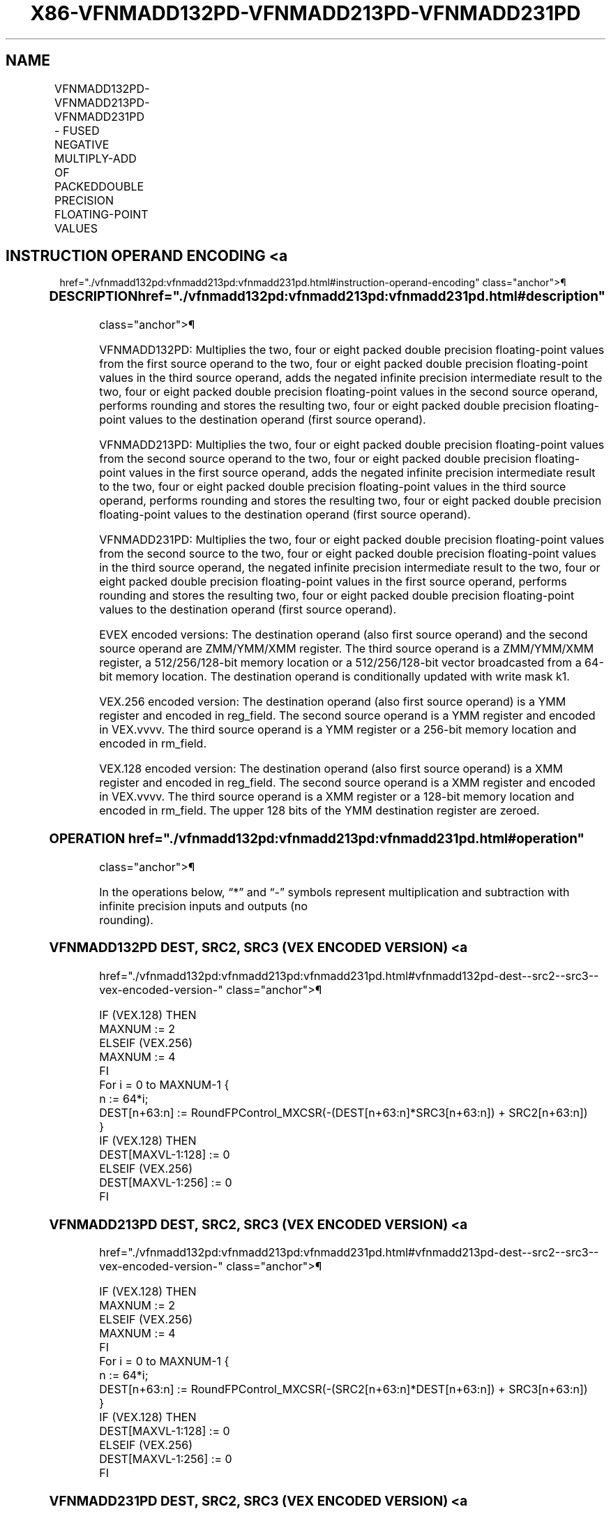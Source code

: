 '\" t
.nh
.TH "X86-VFNMADD132PD-VFNMADD213PD-VFNMADD231PD" "7" "December 2023" "Intel" "Intel x86-64 ISA Manual"
.SH NAME
VFNMADD132PD-VFNMADD213PD-VFNMADD231PD - FUSED NEGATIVE MULTIPLY-ADD OF PACKEDDOUBLE PRECISION FLOATING-POINT VALUES
.TS
allbox;
l l l l l 
l l l l l .
\fBOpcode/Instruction\fP	\fBOp/En\fP	\fB64/32 Bit Mode Support\fP	\fBCPUID Feature Flag\fP	\fBDescription\fP
T{
VEX.128.66.0F38.W1 9C /r VFNMADD132PD xmm1, xmm2, xmm3/m128
T}	A	V/V	FMA	T{
Multiply packed double precision floating-point values from xmm1 and xmm3/mem, negate the multiplication result and add to xmm2 and put result in xmm1.
T}
T{
VEX.128.66.0F38.W1 AC /r VFNMADD213PD xmm1, xmm2, xmm3/m128
T}	A	V/V	FMA	T{
Multiply packed double precision floating-point values from xmm1 and xmm2, negate the multiplication result and add to xmm3/mem and put result in xmm1.
T}
T{
VEX.128.66.0F38.W1 BC /r VFNMADD231PD xmm1, xmm2, xmm3/m128
T}	A	V/V	FMA	T{
Multiply packed double precision floating-point values from xmm2 and xmm3/mem, negate the multiplication result and add to xmm1 and put result in xmm1.
T}
T{
VEX.256.66.0F38.W1 9C /r VFNMADD132PD ymm1, ymm2, ymm3/m256
T}	A	V/V	FMA	T{
Multiply packed double precision floating-point values from ymm1 and ymm3/mem, negate the multiplication result and add to ymm2 and put result in ymm1.
T}
T{
VEX.256.66.0F38.W1 AC /r VFNMADD213PD ymm1, ymm2, ymm3/m256
T}	A	V/V	FMA	T{
Multiply packed double precision floating-point values from ymm1 and ymm2, negate the multiplication result and add to ymm3/mem and put result in ymm1.
T}
T{
VEX.256.66.0F38.W1 BC /r VFNMADD231PD ymm1, ymm2, ymm3/m256
T}	A	V/V	FMA	T{
Multiply packed double precision floating-point values from ymm2 and ymm3/mem, negate the multiplication result and add to ymm1 and put result in ymm1.
T}
T{
EVEX.128.66.0F38.W1 9C /r VFNMADD132PD xmm0 {k1}{z}, xmm1, xmm2/m128/m64bcst
T}	B	V/V	AVX512VL AVX512F	T{
Multiply packed double precision floating-point values from xmm1 and xmm3/m128/m64bcst, negate the multiplication result and add to xmm2 and put result in xmm1.
T}
T{
EVEX.128.66.0F38.W1 AC /r VFNMADD213PD xmm1 {k1}{z}, xmm2, xmm3/m128/m64bcst
T}	B	V/V	AVX512VL AVX512F	T{
Multiply packed double precision floating-point values from xmm1 and xmm2, negate the multiplication result and add to xmm3/m128/m64bcst and put result in xmm1.
T}
T{
EVEX.128.66.0F38.W1 BC /r VFNMADD231PD xmm1 {k1}{z}, xmm2, xmm3/m128/m64bcst
T}	B	V/V	AVX512VL AVX512F	T{
Multiply packed double precision floating-point values from xmm2 and xmm3/m128/m64bcst, negate the multiplication result and add to xmm1 and put result in xmm1.
T}
T{
EVEX.256.66.0F38.W1 9C /r VFNMADD132PD ymm1 {k1}{z}, ymm2, ymm3/m256/m64bcst
T}	B	V/V	AVX512VL AVX512F	T{
Multiply packed double precision floating-point values from ymm1 and ymm3/m256/m64bcst, negate the multiplication result and add to ymm2 and put result in ymm1.
T}
T{
EVEX.256.66.0F38.W1 AC /r VFNMADD213PD ymm1 {k1}{z}, ymm2, ymm3/m256/m64bcst
T}	B	V/V	AVX512VL AVX512F	T{
Multiply packed double precision floating-point values from ymm1 and ymm2, negate the multiplication result and add to ymm3/m256/m64bcst and put result in ymm1.
T}
T{
EVEX.256.66.0F38.W1 BC /r VFNMADD231PD ymm1 {k1}{z}, ymm2, ymm3/m256/m64bcst
T}	B	V/V	AVX512VL AVX512F	T{
Multiply packed double precision floating-point values from ymm2 and ymm3/m256/m64bcst, negate the multiplication result and add to ymm1 and put result in ymm1.
T}
T{
EVEX.512.66.0F38.W1 9C /r VFNMADD132PD zmm1 {k1}{z}, zmm2, zmm3/m512/m64bcst{er}
T}	B	V/V	AVX512F	T{
Multiply packed double precision floating-point values from zmm1 and zmm3/m512/m64bcst, negate the multiplication result and add to zmm2 and put result in zmm1.
T}
T{
EVEX.512.66.0F38.W1 AC /r VFNMADD213PD zmm1 {k1}{z}, zmm2, zmm3/m512/m64bcst{er}
T}	B	V/V	AVX512F	T{
Multiply packed double precision floating-point values from zmm1 and zmm2, negate the multiplication result and add to zmm3/m512/m64bcst and put result in zmm1.
T}
T{
EVEX.512.66.0F38.W1 BC /r VFNMADD231PD zmm1 {k1}{z}, zmm2, zmm3/m512/m64bcst{er}
T}	B	V/V	AVX512F	T{
Multiply packed double precision floating-point values from zmm2 and zmm3/m512/m64bcst, negate the multiplication result and add to zmm1 and put result in zmm1.
T}
.TE

.SH INSTRUCTION OPERAND ENCODING <a
href="./vfnmadd132pd:vfnmadd213pd:vfnmadd231pd.html#instruction-operand-encoding"
class="anchor">¶

.TS
allbox;
l l l l l l 
l l l l l l .
\fBOp/En\fP	\fBTuple Type\fP	\fBOperand 1\fP	\fBOperand 2\fP	\fBOperand 3\fP	\fBOperand 4\fP
A	N/A	ModRM:reg (r, w)	VEX.vvvv (r)	ModRM:r/m (r)	N/A
B	Full	ModRM:reg (r, w)	EVEX.vvvv (r)	ModRM:r/m (r)	N/A
.TE

.SS DESCRIPTION  href="./vfnmadd132pd:vfnmadd213pd:vfnmadd231pd.html#description"
class="anchor">¶

.PP
VFNMADD132PD: Multiplies the two, four or eight packed double precision
floating-point values from the first source operand to the two, four or
eight packed double precision floating-point values in the third source
operand, adds the negated infinite precision intermediate result to the
two, four or eight packed double precision floating-point values in the
second source operand, performs rounding and stores the resulting two,
four or eight packed double precision floating-point values to the
destination operand (first source operand).

.PP
VFNMADD213PD: Multiplies the two, four or eight packed double precision
floating-point values from the second source operand to the two, four or
eight packed double precision floating-point values in the first source
operand, adds the negated infinite precision intermediate result to the
two, four or eight packed double precision floating-point values in the
third source operand, performs rounding and stores the resulting two,
four or eight packed double precision floating-point values to the
destination operand (first source operand).

.PP
VFNMADD231PD: Multiplies the two, four or eight packed double precision
floating-point values from the second source to the two, four or eight
packed double precision floating-point values in the third source
operand, the negated infinite precision intermediate result to the two,
four or eight packed double precision floating-point values in the first
source operand, performs rounding and stores the resulting two, four or
eight packed double precision floating-point values to the destination
operand (first source operand).

.PP
EVEX encoded versions: The destination operand (also first source
operand) and the second source operand are ZMM/YMM/XMM register. The
third source operand is a ZMM/YMM/XMM register, a 512/256/128-bit memory
location or a 512/256/128-bit vector broadcasted from a 64-bit memory
location. The destination operand is conditionally updated with write
mask k1.

.PP
VEX.256 encoded version: The destination operand (also first source
operand) is a YMM register and encoded in reg_field. The second source
operand is a YMM register and encoded in VEX.vvvv. The third source
operand is a YMM register or a 256-bit memory location and encoded in
rm_field.

.PP
VEX.128 encoded version: The destination operand (also first source
operand) is a XMM register and encoded in reg_field. The second source
operand is a XMM register and encoded in VEX.vvvv. The third source
operand is a XMM register or a 128-bit memory location and encoded in
rm_field. The upper 128 bits of the YMM destination register are
zeroed.

.SS OPERATION  href="./vfnmadd132pd:vfnmadd213pd:vfnmadd231pd.html#operation"
class="anchor">¶

.EX
In the operations below, “*” and “-” symbols represent multiplication and subtraction with infinite precision inputs and outputs (no
rounding).
.EE

.SS VFNMADD132PD DEST, SRC2, SRC3 (VEX ENCODED VERSION) <a
href="./vfnmadd132pd:vfnmadd213pd:vfnmadd231pd.html#vfnmadd132pd-dest--src2--src3--vex-encoded-version-"
class="anchor">¶

.EX
IF (VEX.128) THEN
    MAXNUM := 2
ELSEIF (VEX.256)
    MAXNUM := 4
FI
For i = 0 to MAXNUM-1 {
    n := 64*i;
    DEST[n+63:n] := RoundFPControl_MXCSR(-(DEST[n+63:n]*SRC3[n+63:n]) + SRC2[n+63:n])
}
IF (VEX.128) THEN
    DEST[MAXVL-1:128] := 0
ELSEIF (VEX.256)
    DEST[MAXVL-1:256] := 0
FI
.EE

.SS VFNMADD213PD DEST, SRC2, SRC3 (VEX ENCODED VERSION) <a
href="./vfnmadd132pd:vfnmadd213pd:vfnmadd231pd.html#vfnmadd213pd-dest--src2--src3--vex-encoded-version-"
class="anchor">¶

.EX
IF (VEX.128) THEN
    MAXNUM := 2
ELSEIF (VEX.256)
    MAXNUM := 4
FI
For i = 0 to MAXNUM-1 {
    n := 64*i;
    DEST[n+63:n] := RoundFPControl_MXCSR(-(SRC2[n+63:n]*DEST[n+63:n]) + SRC3[n+63:n])
}
IF (VEX.128) THEN
    DEST[MAXVL-1:128] := 0
ELSEIF (VEX.256)
    DEST[MAXVL-1:256] := 0
FI
.EE

.SS VFNMADD231PD DEST, SRC2, SRC3 (VEX ENCODED VERSION) <a
href="./vfnmadd132pd:vfnmadd213pd:vfnmadd231pd.html#vfnmadd231pd-dest--src2--src3--vex-encoded-version-"
class="anchor">¶

.EX
IF (VEX.128) THEN
    MAXNUM := 2
ELSEIF (VEX.256)
    MAXNUM := 4
FI
For i = 0 to MAXNUM-1 {
    n := 64*i;
    DEST[n+63:n] := RoundFPControl_MXCSR(-(SRC2[n+63:n]*SRC3[n+63:n]) + DEST[n+63:n])
}
IF (VEX.128) THEN
    DEST[MAXVL-1:128] := 0
ELSEIF (VEX.256)
    DEST[MAXVL-1:256] := 0
FI
.EE

.SS VFNMADD132PD DEST, SRC2, SRC3 (EVEX ENCODED VERSION, WHEN SRC3 OPERAND IS A REGISTER) <a
href="./vfnmadd132pd:vfnmadd213pd:vfnmadd231pd.html#vfnmadd132pd-dest--src2--src3--evex-encoded-version--when-src3-operand-is-a-register-"
class="anchor">¶

.EX
(KL, VL) = (2, 128), (4, 256), (8, 512)
IF (VL = 512) AND (EVEX.b = 1)
    THEN
        SET_ROUNDING_MODE_FOR_THIS_INSTRUCTION(EVEX.RC);
    ELSE
        SET_ROUNDING_MODE_FOR_THIS_INSTRUCTION(MXCSR.RC);
FI;
FOR j := 0 TO KL-1
    i := j * 64
    IF k1[j] OR *no writemask*
        THEN DEST[i+63:i] :=
            RoundFPControl(-(DEST[i+63:i]*SRC3[i+63:i]) + SRC2[i+63:i])
        ELSE
            IF *merging-masking* ; merging-masking
                THEN *DEST[i+63:i] remains unchanged*
                ELSE ; zeroing-masking
                    DEST[i+63:i] := 0
            FI
    FI;
ENDFOR
DEST[MAXVL-1:VL] := 0
.EE

.SS VFNMADD132PD DEST, SRC2, SRC3 (EVEX ENCODED VERSION, WHEN SRC3 OPERAND IS A MEMORY SOURCE) <a
href="./vfnmadd132pd:vfnmadd213pd:vfnmadd231pd.html#vfnmadd132pd-dest--src2--src3--evex-encoded-version--when-src3-operand-is-a-memory-source-"
class="anchor">¶

.EX
(KL, VL) = (2, 128), (4, 256), (8, 512)
FOR j := 0 TO KL-1
    i := j * 64
    IF k1[j] OR *no writemask*
        THEN
            IF (EVEX.b = 1)
                THEN
                    DEST[i+63:i] :=
            RoundFPControl_MXCSR(-(DEST[i+63:i]*SRC3[63:0]) + SRC2[i+63:i])
                ELSE
                    DEST[i+63:i] :=
            RoundFPControl_MXCSR(-(DEST[i+63:i]*SRC3[i+63:i]) + SRC2[i+63:i])
            FI;
        ELSE
            IF *merging-masking* ; merging-masking
                THEN *DEST[i+63:i] remains unchanged*
                ELSE ; zeroing-masking
                    DEST[i+63:i] := 0
            FI
    FI;
ENDFOR
DEST[MAXVL-1:VL] := 0
.EE

.SS VFNMADD213PD DEST, SRC2, SRC3 (EVEX ENCODED VERSION, WHEN SRC3 OPERAND IS A REGISTER) <a
href="./vfnmadd132pd:vfnmadd213pd:vfnmadd231pd.html#vfnmadd213pd-dest--src2--src3--evex-encoded-version--when-src3-operand-is-a-register-"
class="anchor">¶

.EX
(KL, VL) = (2, 128), (4, 256), (8, 512)
IF (VL = 512) AND (EVEX.b = 1)
    THEN
        SET_ROUNDING_MODE_FOR_THIS_INSTRUCTION(EVEX.RC);
    ELSE
        SET_ROUNDING_MODE_FOR_THIS_INSTRUCTION(MXCSR.RC);
FI;
FOR j := 0 TO KL-1
    i := j * 64
    IF k1[j] OR *no writemask*
        THEN DEST[i+63:i] :=
            RoundFPControl(-(SRC2[i+63:i]*DEST[i+63:i]) + SRC3[i+63:i])
        ELSE
            IF *merging-masking* ; merging-masking
                THEN *DEST[i+63:i] remains unchanged*
                ELSE ; zeroing-masking
                    DEST[i+63:i] := 0
            FI
    FI;
ENDFOR
DEST[MAXVL-1:VL] := 0
.EE

.SS VFNMADD213PD DEST, SRC2, SRC3 (EVEX ENCODED VERSION, WHEN SRC3 OPERAND IS A MEMORY SOURCE) <a
href="./vfnmadd132pd:vfnmadd213pd:vfnmadd231pd.html#vfnmadd213pd-dest--src2--src3--evex-encoded-version--when-src3-operand-is-a-memory-source-"
class="anchor">¶

.EX
(KL, VL) = (2, 128), (4, 256), (8, 512)
FOR j := 0 TO KL-1
    i := j * 64
    IF k1[j] OR *no writemask*
        THEN
            IF (EVEX.b = 1)
                THEN
                    DEST[i+63:i] :=
            RoundFPControl_MXCSR(-(SRC2[i+63:i]*DEST[i+63:i]) + SRC3[63:0])
                ELSE
                    DEST[i+63:i] :=
            RoundFPControl_MXCSR(-(SRC2[i+63:i]*DEST[i+63:i]) + SRC3[i+63:i])
            FI;
        ELSE
            IF *merging-masking* ; merging-masking
                THEN *DEST[i+63:i] remains unchanged*
                ELSE ; zeroing-masking
                    DEST[i+63:i] := 0
            FI
    FI;
ENDFOR
DEST[MAXVL-1:VL] := 0
.EE

.SS VFNMADD231PD DEST, SRC2, SRC3 (EVEX ENCODED VERSION, WHEN SRC3 OPERAND IS A REGISTER) <a
href="./vfnmadd132pd:vfnmadd213pd:vfnmadd231pd.html#vfnmadd231pd-dest--src2--src3--evex-encoded-version--when-src3-operand-is-a-register-"
class="anchor">¶

.EX
(KL, VL) = (2, 128), (4, 256), (8, 512)
IF (VL = 512) AND (EVEX.b = 1)
    THEN
        SET_ROUNDING_MODE_FOR_THIS_INSTRUCTION(EVEX.RC);
    ELSE
        SET_ROUNDING_MODE_FOR_THIS_INSTRUCTION(MXCSR.RC);
FI;
FOR j := 0 TO KL-1
    i := j * 64
    IF k1[j] OR *no writemask*
        THEN DEST[i+63:i] :=
            RoundFPControl(-(SRC2[i+63:i]*SRC3[i+63:i]) + DEST[i+63:i])
        ELSE
            IF *merging-masking* ; merging-masking
                THEN *DEST[i+63:i] remains unchanged*
                ELSE ; zeroing-masking
                    DEST[i+63:i] := 0
            FI
    FI;
ENDFOR
DEST[MAXVL-1:VL] := 0
.EE

.SS VFNMADD231PD DEST, SRC2, SRC3 (EVEX ENCODED VERSION, WHEN SRC3 OPERAND IS A MEMORY SOURCE) <a
href="./vfnmadd132pd:vfnmadd213pd:vfnmadd231pd.html#vfnmadd231pd-dest--src2--src3--evex-encoded-version--when-src3-operand-is-a-memory-source-"
class="anchor">¶

.EX
(KL, VL) = (2, 128), (4, 256), (8, 512)
FOR j := 0 TO KL-1
    i := j * 64
    IF k1[j] OR *no writemask*
        THEN
            IF (EVEX.b = 1)
                THEN
                    DEST[i+63:i] :=
            RoundFPControl_MXCSR(-(SRC2[i+63:i]*SRC3[63:0]) + DEST[i+63:i])
                ELSE
                    DEST[i+63:i] :=
            RoundFPControl_MXCSR(-(SRC2[i+63:i]*SRC3[i+63:i]) + DEST[i+63:i])
            FI;
        ELSE
            IF *merging-masking* ; merging-masking
                THEN *DEST[i+63:i] remains unchanged*
                ELSE ; zeroing-masking
                    DEST[i+63:i] := 0
            FI
    FI;
ENDFOR
DEST[MAXVL-1:VL] := 0
.EE

.SS INTEL C/C++ COMPILER INTRINSIC EQUIVALENT <a
href="./vfnmadd132pd:vfnmadd213pd:vfnmadd231pd.html#intel-c-c++-compiler-intrinsic-equivalent"
class="anchor">¶

.EX
VFNMADDxxxPD __m512d _mm512_fnmadd_pd(__m512d a, __m512d b, __m512d c);

VFNMADDxxxPD __m512d _mm512_fnmadd_round_pd(__m512d a, __m512d b, __m512d c, int r);

VFNMADDxxxPD __m512d _mm512_mask_fnmadd_pd(__m512d a, __mmask8 k, __m512d b, __m512d c);

VFNMADDxxxPD __m512d _mm512_maskz_fnmadd_pd(__mmask8 k, __m512d a, __m512d b, __m512d c);

VFNMADDxxxPD __m512d _mm512_mask3_fnmadd_pd(__m512d a, __m512d b, __m512d c, __mmask8 k);

VFNMADDxxxPD __m512d _mm512_mask_fnmadd_round_pd(__m512d a, __mmask8 k, __m512d b, __m512d c, int r);

VFNMADDxxxPD __m512d _mm512_maskz_fnmadd_round_pd(__mmask8 k, __m512d a, __m512d b, __m512d c, int r);

VFNMADDxxxPD __m512d _mm512_mask3_fnmadd_round_pd(__m512d a, __m512d b, __m512d c, __mmask8 k, int r);

VFNMADDxxxPD __m256d _mm256_mask_fnmadd_pd(__m256d a, __mmask8 k, __m256d b, __m256d c);

VFNMADDxxxPD __m256d _mm256_maskz_fnmadd_pd(__mmask8 k, __m256d a, __m256d b, __m256d c);

VFNMADDxxxPD __m256d _mm256_mask3_fnmadd_pd(__m256d a, __m256d b, __m256d c, __mmask8 k);

VFNMADDxxxPD __m128d _mm_mask_fnmadd_pd(__m128d a, __mmask8 k, __m128d b, __m128d c);

VFNMADDxxxPD __m128d _mm_maskz_fnmadd_pd(__mmask8 k, __m128d a, __m128d b, __m128d c);

VFNMADDxxxPD __m128d _mm_mask3_fnmadd_pd(__m128d a, __m128d b, __m128d c, __mmask8 k);

VFNMADDxxxPD __m128d _mm_fnmadd_pd (__m128d a, __m128d b, __m128d c);

VFNMADDxxxPD __m256d _mm256_fnmadd_pd (__m256d a, __m256d b, __m256d c);
.EE

.SS SIMD FLOATING-POINT EXCEPTIONS <a
href="./vfnmadd132pd:vfnmadd213pd:vfnmadd231pd.html#simd-floating-point-exceptions"
class="anchor">¶

.PP
Overflow, Underflow, Invalid, Precision, Denormal.

.SS OTHER EXCEPTIONS  href="./vfnmadd132pd:vfnmadd213pd:vfnmadd231pd.html#other-exceptions"
class="anchor">¶

.PP
VEX-encoded instructions, see Table
2-19, “Type 2 Class Exception Conditions.”

.PP
EVEX-encoded instructions, see Table
2-46, “Type E2 Class Exception Conditions.”

.SH COLOPHON
This UNOFFICIAL, mechanically-separated, non-verified reference is
provided for convenience, but it may be
incomplete or
broken in various obvious or non-obvious ways.
Refer to Intel® 64 and IA-32 Architectures Software Developer’s
Manual
\[la]https://software.intel.com/en\-us/download/intel\-64\-and\-ia\-32\-architectures\-sdm\-combined\-volumes\-1\-2a\-2b\-2c\-2d\-3a\-3b\-3c\-3d\-and\-4\[ra]
for anything serious.

.br
This page is generated by scripts; therefore may contain visual or semantical bugs. Please report them (or better, fix them) on https://github.com/MrQubo/x86-manpages.
